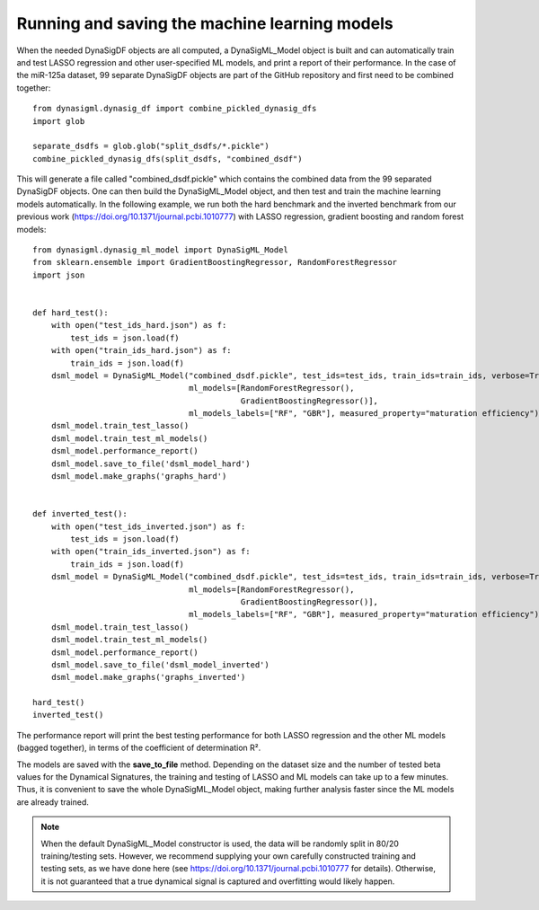 Running and saving the machine learning models
==============================================

When the needed DynaSigDF objects are all computed, a DynaSigML_Model object is built and can automatically train
and test LASSO regression and other user-specified ML models, and print a report of their performance. In the case
of the miR-125a dataset, 99 separate DynaSigDF objects are part of the GitHub repository and first need to be combined
together::

    from dynasigml.dynasig_df import combine_pickled_dynasig_dfs
    import glob

    separate_dsdfs = glob.glob("split_dsdfs/*.pickle")
    combine_pickled_dynasig_dfs(split_dsdfs, "combined_dsdf")

This will generate a file called "combined_dsdf.pickle" which contains the combined data from the 99 separated DynaSigDF
objects. One can then build the DynaSigML_Model object, and then test and train the machine learning models
automatically. In the following example, we run both the hard benchmark and the inverted benchmark from our previous work
(https://doi.org/10.1371/journal.pcbi.1010777) with LASSO regression, gradient boosting and random forest models::

    from dynasigml.dynasig_ml_model import DynaSigML_Model
    from sklearn.ensemble import GradientBoostingRegressor, RandomForestRegressor
    import json


    def hard_test():
        with open("test_ids_hard.json") as f:
            test_ids = json.load(f)
        with open("train_ids_hard.json") as f:
            train_ids = json.load(f)
        dsml_model = DynaSigML_Model("combined_dsdf.pickle", test_ids=test_ids, train_ids=train_ids, verbose=True,
                                     ml_models=[RandomForestRegressor(),
                                                GradientBoostingRegressor()],
                                     ml_models_labels=["RF", "GBR"], measured_property="maturation efficiency")
        dsml_model.train_test_lasso()
        dsml_model.train_test_ml_models()
        dsml_model.performance_report()
        dsml_model.save_to_file('dsml_model_hard')
        dsml_model.make_graphs('graphs_hard')


    def inverted_test():
        with open("test_ids_inverted.json") as f:
            test_ids = json.load(f)
        with open("train_ids_inverted.json") as f:
            train_ids = json.load(f)
        dsml_model = DynaSigML_Model("combined_dsdf.pickle", test_ids=test_ids, train_ids=train_ids, verbose=True,
                                     ml_models=[RandomForestRegressor(),
                                                GradientBoostingRegressor()],
                                     ml_models_labels=["RF", "GBR"], measured_property="maturation efficiency")
        dsml_model.train_test_lasso()
        dsml_model.train_test_ml_models()
        dsml_model.performance_report()
        dsml_model.save_to_file('dsml_model_inverted')
        dsml_model.make_graphs('graphs_inverted')

    hard_test()
    inverted_test()

The performance report will print the best testing performance for both LASSO regression and the other ML
models (bagged together), in terms of the coefficient of determination R².

The models are saved with the **save_to_file** method. Depending on the dataset size and the number of tested beta
values for the Dynamical Signatures, the training and
testing of LASSO and ML models can take up to a few minutes. Thus, it is convenient to save the whole
DynaSigML_Model object, making further analysis faster since the ML models are already trained.

.. note::
    When the default DynaSigML_Model constructor is used, the data will be randomly split in 80/20 training/testing
    sets. However, we recommend supplying your own carefully constructed training and testing sets, as we have done
    here (see https://doi.org/10.1371/journal.pcbi.1010777 for details). Otherwise, it is not guaranteed that a true
    dynamical signal is captured and overfitting would likely happen.
